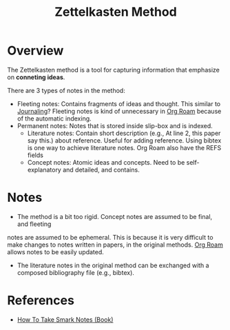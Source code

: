 :PROPERTIES:
:ID:       17a81a36-3a38-40b0-8f5d-462c55027023
:END:
#+title: Zettelkasten Method

* Overview
The Zettelkasten method is a tool for capturing information that emphasize on
*conneting ideas*.


There are 3 types of notes in the method:
+ Fleeting notes: Contains fragments of ideas and thought. This similar to
  [[id:ae00b54b-1b6a-4037-aec3-10ac373c9abf][Journaling]]? Fleeting notes is kind of unnecessary in [[id:e04b9a81-c798-4ef4-9f2d-e5d05c4106b8][Org Roam]] because of the
  automatic indexing.
+ Permanent notes: Notes that is stored inside slip-box and is indexed.
  + Literature notes: Contain short description (e.g., At line 2, this paper say
    this.) about reference. Useful for adding reference. Using bibtex is one way
    to achieve literature notes. Org Roam also have the REFS fields
  + Concept notes: Atomic ideas and concepts. Need to be self-explanatory and
    detailed, and contains.
* Notes
+ The method is a bit too rigid. Concept notes are assumed to be final, and
  fleeting
notes are assumed to be ephemeral. This is because it is very difficult to make
changes to notes written in papers, in the original methods. [[id:e04b9a81-c798-4ef4-9f2d-e5d05c4106b8][Org Roam]] allows
notes to be easily updated.

+ The literature notes in the original method can be exchanged with a composed
  bibliography file (e.g., bibtex).

* References
+ [[id:95c1be52-63b3-434d-adfb-0efdc8aacc05][How To Take Smark Notes (Book)]]
